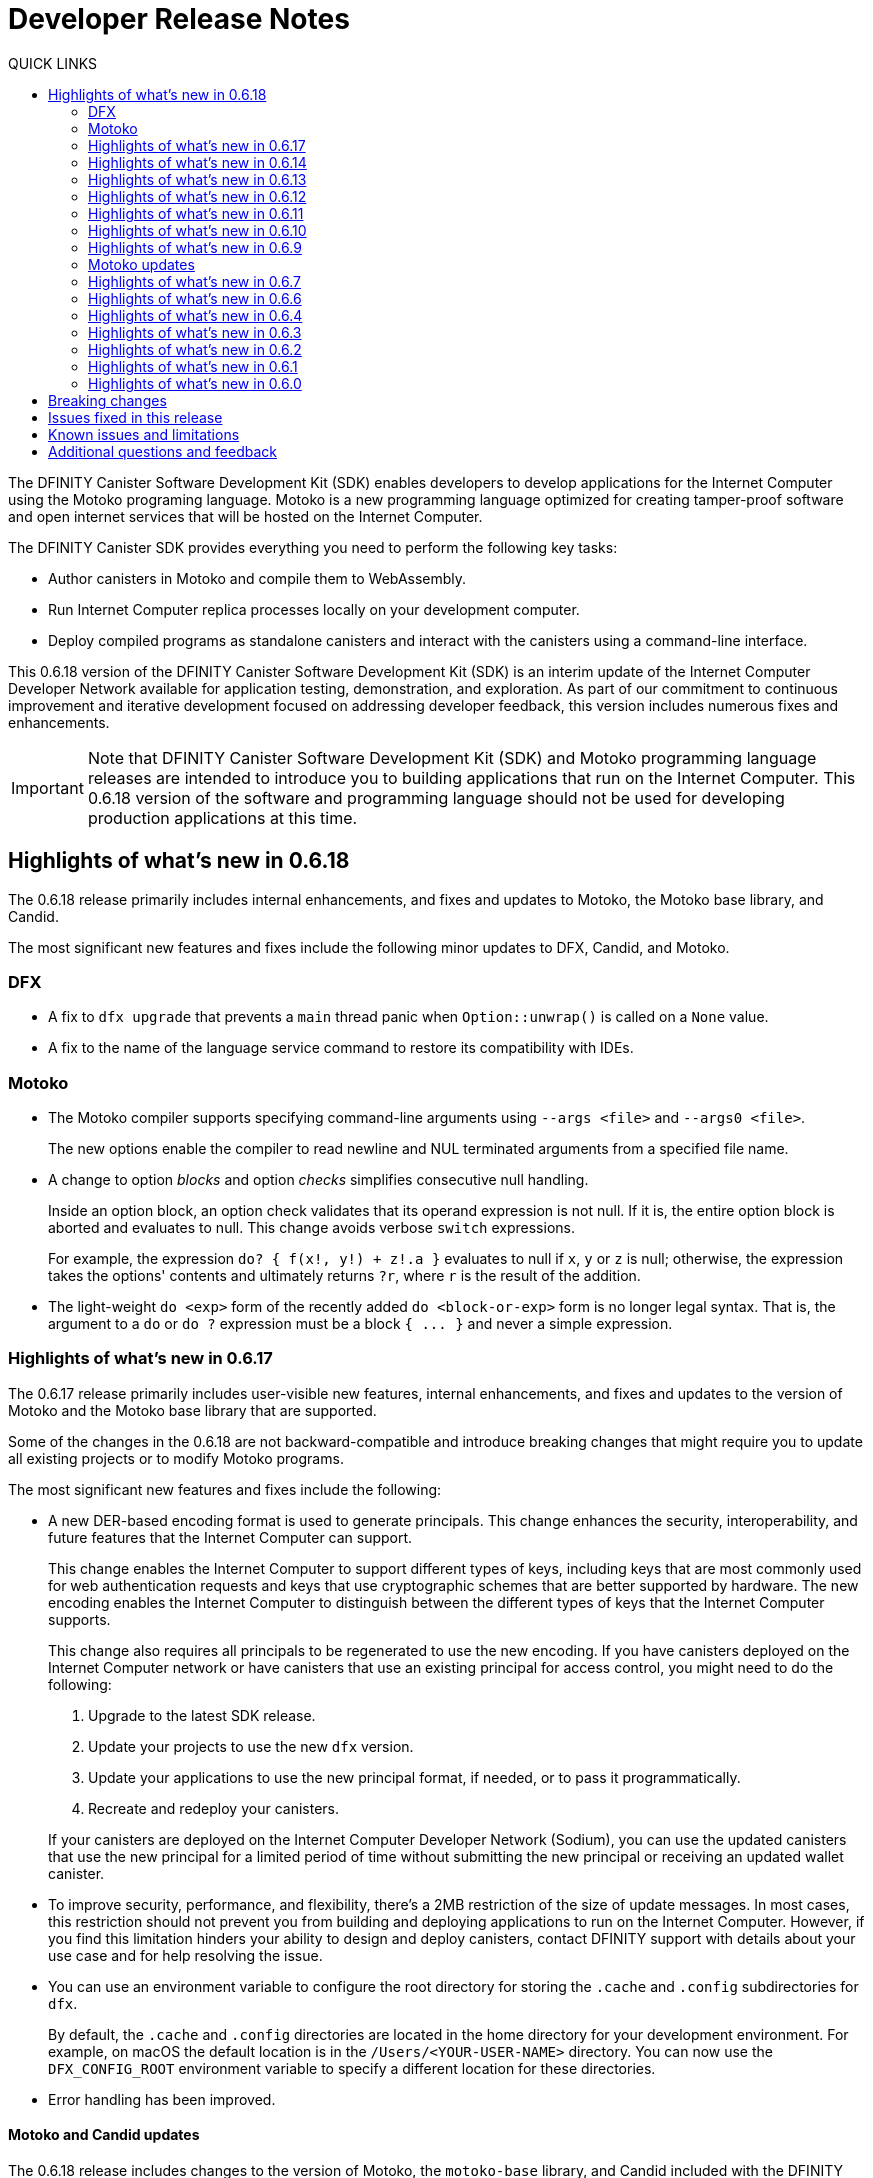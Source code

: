 = Developer Release Notes
:description: DFINITY Canister Software Development Kit Release Notes
:toc:
:toc: right
:toc-title: QUICK LINKS
:proglang: Motoko
:platform: Internet Computer platform
:IC: Internet Computer
:company-id: DFINITY
:page-layout: releasenotes
:sdk-short-name: DFINITY Canister SDK
:sdk-long-name: DFINITY Canister Software Development Kit (SDK)
:release: 0.6.18
ifdef::env-github,env-browser[:outfilesuffix:.adoc]

The {sdk-long-name} enables developers to develop applications for the {IC} using the {proglang} programing language.
{proglang} is a new programming language optimized for creating tamper-proof software and open internet services that will be hosted on the Internet Computer.

The {sdk-short-name} provides everything you need to perform the following key tasks:

- Author canisters in {proglang} and compile them to WebAssembly.
- Run {IC} replica processes locally on your development computer.
- Deploy compiled programs as standalone canisters and interact with the canisters using a command-line interface.

This {release} version of the {sdk-long-name} is an interim update of the {IC} Developer Network available for application testing, demonstration, and exploration.
As part of our commitment to continuous improvement and iterative development focused on addressing developer feedback, this version includes numerous fixes and enhancements.

[IMPORTANT]
=====================================================================
Note that {sdk-long-name} and {proglang} programming language releases are intended to introduce you to building applications that run on the {IC}.
This {release} version of the software and programming language should not be used for developing production applications at this time.
=====================================================================

== Highlights of what's new in {release}

The {release} release primarily includes internal enhancements, and fixes and updates to {proglang}, the {proglang} base library, and Candid. 

The most significant new features and fixes include the following minor updates to DFX, Candid, and Motoko.

=== DFX

* A fix to `+dfx upgrade+` that prevents a `+main+` thread panic when `+Option::unwrap()+` is called on a `+None+` value. 
* A fix to the name of the language service command to restore its compatibility with IDEs. 

=== Motoko

* The {proglang} compiler supports specifying command-line arguments using `+--args <file>+` and `+--args0 <file>+`.
+
The new options enable the compiler to read newline and NUL terminated arguments from a specified file name.
* A change to option _blocks_ and option _checks_ simplifies consecutive null handling.
+
Inside an option block, an option check validates that its operand expression is not null. 
If it is, the entire option block is aborted and evaluates to null. 
This change avoids verbose `+switch+` expressions.
+
For example, the expression `+do? { f(x!, y!) + z!.a }+` evaluates to null if `+x+`, `+y+` or `+z+` is null; otherwise, the expression takes the options' contents and ultimately returns `+?r+`, where `+r+` is the result of the addition.

* The light-weight `+do <exp>+` form of the recently added `+do <block-or-exp>+` form is no longer legal syntax. That is, the argument to a `+do+` or `+do ?+` expression must be a block `+{ ... }+` and never a simple expression.

=== Highlights of what's new in 0.6.17

The 0.6.17 release primarily includes user-visible new features, internal enhancements, and fixes and updates to the version of {proglang} and the {proglang} base library that are supported. 

Some of the changes in the {release} are not backward-compatible and introduce breaking changes that might require you to update all existing projects or to modify {proglang} programs.

The most significant new features and fixes include the following:

* A new DER-based encoding format is used to generate principals. 
This change enhances the security, interoperability, and future features that the Internet Computer can support.
+
This change enables the Internet Computer to support different types of keys, including keys that are most commonly used for web authentication requests and keys that use cryptographic schemes that are better supported by hardware.
The new encoding enables the {IC} to distinguish between the different types of keys that the {IC} supports.
+
This change also requires all principals to be regenerated to use the new encoding.
If you have canisters deployed on the Internet Computer network or have canisters that use an existing principal for access control, you might need to do the following:
+

. Upgrade to the latest SDK release.
. Update your projects to use the new `+dfx+` version.
. Update your applications to use the new principal format, if needed, or to pass it programmatically.
. Recreate and redeploy your canisters.

+
If your canisters are deployed on the {IC} Developer Network (Sodium), you can use the updated canisters that use the new principal for a limited period of time without submitting the new principal or receiving an updated wallet canister.

* To improve security, performance, and flexibility, there’s a 2MB restriction of the size of update messages. 
In most cases, this restriction should not prevent you from building and deploying applications to run on the Internet Computer. 
However, if you find this limitation hinders your ability to design and deploy canisters, contact DFINITY support with details about your use case and for help resolving the issue.

* You can use an environment variable to configure the root directory for storing the `+.cache+` and `+.config+` subdirectories for `+dfx+`.
+
By default, the `+.cache+` and `+.config+` directories are located in the home directory for your development environment. 
For example, on macOS the default location is in the `+/Users/<YOUR-USER-NAME>+` directory.
You can now use the `+DFX_CONFIG_ROOT+` environment variable to specify a different location for these directories.

* Error handling has been improved.

==== Motoko and Candid updates

The {release} release includes changes to the version of {proglang}, the `+motoko-base+` library, and Candid included with the {sdk-short-name}.
This version of {proglang} includes syntax changes that might require you to update existing programs.

Key updates for {proglang} include support for the following features and changes:

* Simple object literals of the form `+{a = foo(); b = bar()}+` no longer bind to field names locally. 
This change enables you to write expressions like this:
+
....
func foo(x : Nat) { return {x = x} }.
....
+
However, this new syntax breaks short-hand expressions such as:
+
....
`+{a = 1; b = a + 1}+`
....
+
Short-hand expressions like the one above must now be written differently for your program to compile.
For example, you might modify the expression to use an auxiliary declaration like this:
+
....
let a = 1; {a = a; b = a + 1}
....
+
Alternatively, you could modify the program to use long form object syntax like this:
+
....
object {public let a = 1; public let b = a + 1}
....

* Free-standing blocks are no longer allowed.
+
With this release, blocks are only allowed as sub-expressions of control flow expressions such as `+if+`, `+loop+`, and `+case+`.
In all other places, braces are always considered to start an object literal.																													
To use blocks that are not part of control flow expressions, you can use `+do {<block>}+` expressions.
+
In this release, free-standing blocks that are not part of a control flow expressions display a warning but continue to compile.
However, you should update your programs to replace the deprecated syntax to ensure your program continues to compile after the compiler enforces the syntax change.

* Actor declarations are asynchronous and can only be used in asynchronous contexts.
+
The return type of an actor class, if specified, must be an `+async+` actor type.
To support actor declaration, the top-level context of an interpreted program is an asynchronous context, allowing implicit and explicit `+await+` expressions.
+
This change mostly affects interpreted programs and compiled programs with explicit actor class return types.

* Strict checking of `+utf8+` strings for improved Candid compliance.

* More liberal parsing of leb128-encoded numbers

* New `+Random+` library added to `+motoko-base+`.

* Candid includes the ability to extend records with optional fields in a backward-compatible way.

* Injecting a value into an option type (`+? <exp>+`) no longer requires heap allocation in most cases. This removes the memory-tax of using iterators.

For information about breaking changes that were introduced in previous releases, see <<Breaking changes>>.

For information about known issues that were introduced in previous releases, see <<Known issues and limitations>>.

=== Highlights of what's new in 0.6.14

The 0.6.14 release primarily includes internal enhancements and fixes and updates to the version of {proglang} and the {proglang} base library that are supported. 

There are no user-visible new features in this release. 

=== Highlights of what's new in 0.6.13

The 0.6.13 release primarily includes internal enhancements and fixes and updates to the version of {proglang} and the {proglang} base library that are supported. 

The only user-visible new feature in this release is the ability to set the default compute and memory allocation settings for a project using the `+dfx.json+` configuration file.
Previously, you could only set the compute allocation and memory allocation by specifying command-line options when running the `+dfx canister install+` command.
Note that, although this release includes support for specifying the default compute and memory allocation settings in the `+dfx.json+` file, these keys are not exposed in the `+dfx.json+` template by default. 

=== Highlights of what's new in 0.6.12

The 0.6.12 release includes both user-visible new features and internal enhancements and fixes. The most significant new features and fixes include the following:

* You can now access the {IC} network running remotely without user name and password credentials using the new `+ic+` network alias.
+
In previous releases, the network alias `+tungsten+` was pre-configured in the project `+dfx.json+` file.
With authorized credentials, you could then use this network alias to access to the {IC} network when running `+dfx+` commands by using the `+--network=tungsten+` option.
+
In this release, the `+ic+` network alias is pre-configured in the project `+dfx.json+` file to replace the `+tungsten+` alias.
In addition, you are no longer required to provide a user name and password as credentials to authenticate your identity.
Instead, you can access the {IC} network when running `+dfx+` commands simply by using the new `+ic+` network alias.
For example, to register, build, and deploy an application on the {IC}, you can run the following command:
+
....
dfx deploy --network=ic
....
+
Note that the `+ic+` network alias is a reserved alias. 
Although you can add other network providers to your `+dfx.json+` file, you cannot use the `+ic+` alias for those providers.
You can, however, use variations on the reserved name such as `+ic-pubs+` or `+ic-examplenet+`.

* Error and status messages are decoded and displayed as human-readable text.
+
Previously, some agent and HTTP error and status messages were returned in an encoded format.
With this release, these agent and HTTP status messages are properly decoded and displayed as human-readable plain text.

* This release of {proglang} improves stability of `+Blob+` and `+Text+` iterators when garbage collection happens.

* This release of {proglang} fixes some erroneous-reported type errors related to using `+break+` in the context of an unconditional `+loop+`.
+
For example, {proglang} supports the following to break out of a loop without type errors: 
+
....
label l : Int loop { break l(42) };
....

=== Highlights of what's new in 0.6.11

The 0.6.11 release includes both user-visible new features and internal enhancements and fixes. The most significant new features and capabilities include the following:

* You can now specify arguments on the command-line when you deploy a **single** canister using an actor class with the `+dfx deploy+` command.

* Improved handling of `+SIGINT+` and `+SIGTERM+` events ensures that Ctrl-C can now reliably shut down the {IC} network `+replica+` process when running the {IC} locally.

* Enable the `+dfx start+` and `+dfx bootstrap+` commands to start the {IC} using a randomly-selected webserver port.
+
To use a randomly-selected port, you can specify `+0+` as the port when running `+dfx start+` or `+dfx bootstrap+` commands.
For example:
+
....
dfx start --host 192.168.47.1:0
dfx bootstrap --port 0
....

* The `+dfx start+` command now supports specifying the `+--host+` option using the IPv6 address format.

=== Highlights of what's new in 0.6.10

The 0.6.10 release includes both user-visible new features and internal enhancements and fixes. The most significant new features and capabilities include the following:

* You can run the new `+dfx identity get-principal+` command to return the principal associated with the current identity.
+
Note that you must be able to provide a principal identifier for either the `+default+` or a specific identity to deploy or manage applications on the external {IC} network.
+
For more information about getting access to the {IC}, see link:dfinity.org/sodium[Sodium Developer Network onboarding].

* A new `+dfx canister set-controller+` command enables you to specify the identity to use as the new **controller** for a specified canister.
+
When you specify a controller identity, that identity has special rights to manage the canister it controls.
For example, only the controlling identity can be used to install, upgrade, or delete the canister under its control.

=== Highlights of what's new in 0.6.9

The 0.6.9 release includes the following new features and capabilities:

* You can now register, build, and deploy applications with a single command.
+
This release introduces a simplified developer workflow using the the `+dfx deploy+` command. 
You can use this command to replace running the following commands as separate steps:
+
....
dfx canister create --all
dfx build
dfx canister install -all
....
+
For a preview of how to use the simplified developer workflow, see https://sdk.dfinity.org/docs/quickstart/dfx-deploy-quickstart.html[Developer Workflow Preview].

* You can now specify arguments on the command-line when you deploy a **single** canister using an actor class with the `+dfx canister install+` command.
+
For example, you might use the following command to add the `+self+` Text argument when deploying the canister named `+profile_map+` locally.
+
....
dfx canister install profile_map '("self")'
....
+
Note that you specify the argument you want to pass using the Candid interface description format.

* A new `+--memory allocation+` command-line option enables you to specify a memory allocation when deploying a canister.

* The `+dfx identity new+` command has been enhanced to display a confirmation message when adding a new identify is successful.

=== Motoko updates

Key updates for {proglang} include backend support for the following features and changes:

* Preliminary support for importing and exporting actor classes and for dynamic canister installation.
* Improved error handling for actor classes and input/output exceptions.
* The Motoko compiler no longer supports arbitrary declarations preceding the main actor or an actor class. 
Only import declarations can be used as leading declarations for programs that define an actor or an actor class.
+
As a recommended workaround for this change, you can:
+
--
* Move the declarations that preceded the main actor into the actor's body.
* Move the declarations into a new, imported module, referenced from the main actor.
* Use a combination of these strategies.
--
+
For example, if you have a code snippet like this:
+
....
type State = { #red; #orange; #green }
var state : State = #red;
actor TrafficLight { 
  ...
}
....
+
You can modify it like this:
+
....
import Types = "./types"; 
actor TrafficLight { 
  var state : Types.State = #red;
  ...
}
....

=== Highlights of what's new in 0.6.7

The 0.6.7 release includes the following new features and capabilities:

* The `+dfx build+` command now supports building a specific canister, in addition to building all canisters.
+
For example, you can compile the code for a back-end canister without building the canister used for your project's front-end assets.
+
Because of this change to the `+dfx build+` command, the `+--skip-frontend+` option is no longer needed and has been removed.
* There are several new `+dfx identity+` commands that enable you to create, manage, and switch between different user identities when communicating with the {IC} network.
+
You can also use a new `+--identity+` command-line option to set a specific user context when running `+dfx+` commands. 
+
This new support for multiple identities enables you to test role-based access control for your programs.
* Updates to the Candid argument parser in `+dfx canister call+` include the following user-facing features:
+
** Support type annotations when parsing Candid values. For example, you can use the following syntax to specify types:
+
....
(42: nat8, vec {1;-3;5} : vec int8)
....
** Support for pretty-print decoded Candid values:
+
`+--output pp+` is the default and prints the value in multiple lines.
+
`+--output idl+` prints the value in a single line.
** Support for `+float e+` notation.
** Support for Rust-like parsing errors.
* Key updates for {proglang} include the following:
+
** Support for polymorphic equality that enables the `==` and `!=` operators to work on all shareable types.
** Improvements to catch clashing function and class declarations.
** Language support to enable canisters to take installation arguments. An actor **class** defines a canister that takes an argument on installation.
** Optimized backend handling for `Bool` data types.

=== Highlights of what's new in 0.6.6

The 0.6.6 release features several new commands for managing canisters.
The release include the following new commands for managing canister operations and the canister lifecycle:

- The `+dfx canister status+` command enables you to check whether all canisters or a specific canister in a project are currently running.
- The `+dfx canister stop+` command enables you to stop all canisters or a specific canister in a project to prevent canisters from receiving new requests.
- The `+dfx canister start+` command enables you to restart all canisters or a specific canister in a project so they can resume receiving new requests.
- The `+dfx canister delete+` command enables you to delete all canisters or a specific canister in a project.

=== Highlights of what's new in 0.6.4

The 0.6.4 release primarily included internal improvements that are not user-facing.
The only user-facing features and fixes in the 0.6.4 release are the following:

- A new Reserved type has been added to the JavaScript agent library.
- Fixed the timer that is used in the Candid UI when issuing function calls.

=== Highlights of what's new in 0.6.3

The 0.6.3 release only included minor fixes and enhancements including the following:

- The `+dfx start --clean+` command has been improved to no longer crash if you run the command in a project that is already in a clean state.
+
Without this fix, manually removing the directories the command is intended to delete would result in `+dfx+` exiting without restarting the {IC}.
- The parsing logic for the `+dfx canister call+` command has been improved to more consistently recognize arguments in Candid format and to return better error messages when argument formats are not recognized.
- The Welcome page displayed when you create a new project has been updated to reflect the current location of SDK and Motoko documentation.

[[highlights]]
=== Highlights of what's new in 0.6.2

The 0.6.2 release only included one important user-facing change which was also a breaking change that requires you to update all existing projects.

Starting with the 0.6.2 release, all canister identifiers are generated using a text-based representation.
To work with the {release} release, therefore, you must update your projects to use the new canister identifier format.

If you are connected to the {IC} running locally, do the following in **each project directory**:

. Stop the {IC} by running the following command:
+
[source,bash]
----
dfx stop
----
. Restart the {IC} in a clean state by running the following command:
+
[source,bash]
----
dfx start --clean
----
+
This command removes all existing canister state and build output.
. Generate new textual canister identifiers by running the following command:
+
[source,bash]
----
dfx canister create --all
----
. Redeploy the updated canisters to use the new text-based identifiers by running the following command:
+
[source,bash]
----
dfx canister install --all
----

=== Highlights of what's new in 0.6.1

The 0.6.1 release only included the following user-facing changes:

- An update to the `+dfx ping+` command enables you to specify a network name to check the status of a network connection.
- An update to the user authentication method enables `+dfx+` to use the browser's `+localStorage+` for the user's public and private keys if cookies are not enabled.
- Motoko programming guidelines are now available as part of the programming language guide on the link:../language-guide/style{outfilesuffix}[SDK website].

=== Highlights of what's new in 0.6.0

The 0.6.0 release included many new features and enhancements.
The following sections describe the key features and enhancements that were introduced in the 0.6.0 release. 

==== SDK

- You can now look up a canister identifier using the command `+dfx canister id <canister_name>+`.
- The `+--check+` flag can be used with the `+dfx build+` command to check whether a canister will build before creating or building the canister.
- Both canister name and canister identifiers are displayed when canisters are created.
- The `+dfx.json+` configuration file has a new field—`+defaults/build/packtool+`—to support the Vessel package manager.
- The `+dfx.json+` file supports canister new types—`+motoko+`, `+assets+`, and `+custom+`—to allow different build tools to be used for building canisters:
+
** The `+motoko+` canister type uses the `+motoko+` (`+moc+`) compiler to build a canister.
+
** The `+assets+` canister type uses `+npm run build+` by default to build files and uploads them to an asset canister.
+
** The `+custom+` canister type uses a custom builder that should output WebAssembly (WASM) and Candid (DID) files.
- The `+dfx.json+` file includes network mapping for `+local+` and the {IC} network. The local network defaults to `+127.0.0.1:8000+`.

==== Tungsten Developer Network

There are several features that are only applicable for users who have access to the {IC} through the Tungsten Developer Network gateway.
The following features are only applicable if you are granted access to the {IC} through the Tungsten Developer Network gateway:

- User name and password credentials enable HTTP authentication for onboarded users.
- The `+tungsten+` network alias is included as a network in the `+dfx.json+` files.
- You can use the `+dfx ping+` command to ping the Internet Computer network and request its status.
- You can use the `+--network <network>+` command-line option to build and deploy canisters on the on the {IC} network you specify.
- A change to the formatting for the canister identifiers you use to access applications deployed on the {IC} using a web browser.

==== Motoko

- The `+motoko-base+` repository is now open source. You can use the Vessel package manager to download the latest `+base+` libraries directly from the `+master+` branch of the `+motoko-base+` repository.
- Stable variable support.
- The `+mo-doc+` command-line utility enables you to generate documentation directly from Motoko comments.
- Better support for `+Char+` and `+Text+` modules.
- `+Error+` module for rejecting messages.
- `+Buf+` module renamed to `+Buffer+`.

== Breaking changes

In addition to the change described in xref:highlights[Highlights of what's new], the {release} release includes the following changes that might require updates to existing programs:

* If a {proglang} library contains a single actor class, it is imported as a module, which provides access to both the class type and the class constructor function as module components. This change restores the invariant that imported libraries are modules.

* The Motoko compiler no longer supports arbitrary declarations preceding the main actor or an actor class. 

* The command `+dfx new+` now creates a separate assets canister by default. Programs built with earlier versions of the SDK should be converted to this new format.

* You must now register canister identifiers using the `+dfx canister create+` command before building and deploying.

* The `+dfx canister call+` will consult the Candid file for method types. You no longer need to use `+--type string+` or `+--type number+` to specify the argument type. These flags have been deprecated.

== Issues fixed in this release

This section covers the issues fixed in this release.
The {release} release includes internal fixes and improvements to the Candid user interface, the interface description library, and some refactoring of `+dfx+` commands.

- Certification validation error fixed on Linux and NixOS.
- `+dfx stop+` now finds and kills all `+dfx start+` and `+dfx replica+` processes.
- Allow lowercase hex in canister identifiers.
- Allow installation without `+sudo+` when possible.
- Install script issues resolved for Ubuntu and Mac.
- Check added to forbid starting a web server with a forwarded port.
- Cache directory management and error messages.
- Improved error messages for HTTP server errors.

== Known issues and limitations

This section covers any known issues or limitations that might affect how you work with the {sdk-short-name} in specific environments or scenarios.
If there are workarounds to any of the issues described in this section, you can find them in the link:../developers-guide/troubleshooting{outfilesuffix}[Troubleshooting] section.

- Creating a new project displays errors or warnings.
+
By default, creating a new project installs node dependencies to support building a front-end for your project. 
+
Depending on your environment, the installation of node dependencies might display errors or warnings generated by the `+npm+` package manager. 
For example, you might see errors or warnings similar to the following on macOS:
+
....
gyp ERR! configure error 
gyp ERR! stack Error: `gyp` failed with exit code: 1
gyp ERR! stack     at ChildProcess.onCpExit (/usr/local/lib/node_modules/npm/node_modules/node-gyp/lib/configure.js:351:16)
gyp ERR! stack     at ChildProcess.emit (events.js:321:20)
gyp ERR! stack     at Process.ChildProcess._handle.onexit (internal/child_process.js:275:12)
gyp ERR! System Darwin 19.6.0
gyp ERR! command "/usr/local/Cellar/node/13.7.0/bin/node" "/usr/local/lib/node_modules/npm/node_modules/node-gyp/bin/node-gyp.js" "rebuild"
gyp ERR! cwd /Users/pubs/hello/node_modules/watchpack-chokidar2/node_modules/fsevents
gyp ERR! node -v v13.7.0
gyp ERR! node-gyp -v v5.0.5
⠴ Installing node dependencies...
npm WARN notsup Unsupported engine for watchpack-chokidar2@2.0.0: wanted: {"node":"<8.10.0"} (current: {"node":"13.7.0","npm":"6.13.6"})
npm WARN notsup Not compatible with your version of node/npm: watchpack-chokidar2@2.0.0
npm WARN hello_assets@0.1.0 No repository field.
npm WARN hello_assets@0.1.0 No license field.
....
+
The errors and warnings issued by the `+npm+` package manager do not prevent you from successfully creating a new project and, in most cases, can be safely ignored.

== Additional questions and feedback

Check out link:../developers-guide/troubleshooting{outfilesuffix}[Troubleshooting] for additional information about common issues and troubleshooting tips. 
For technical support, send email to mailto:support@dfinity.org[DFINITY Support].
